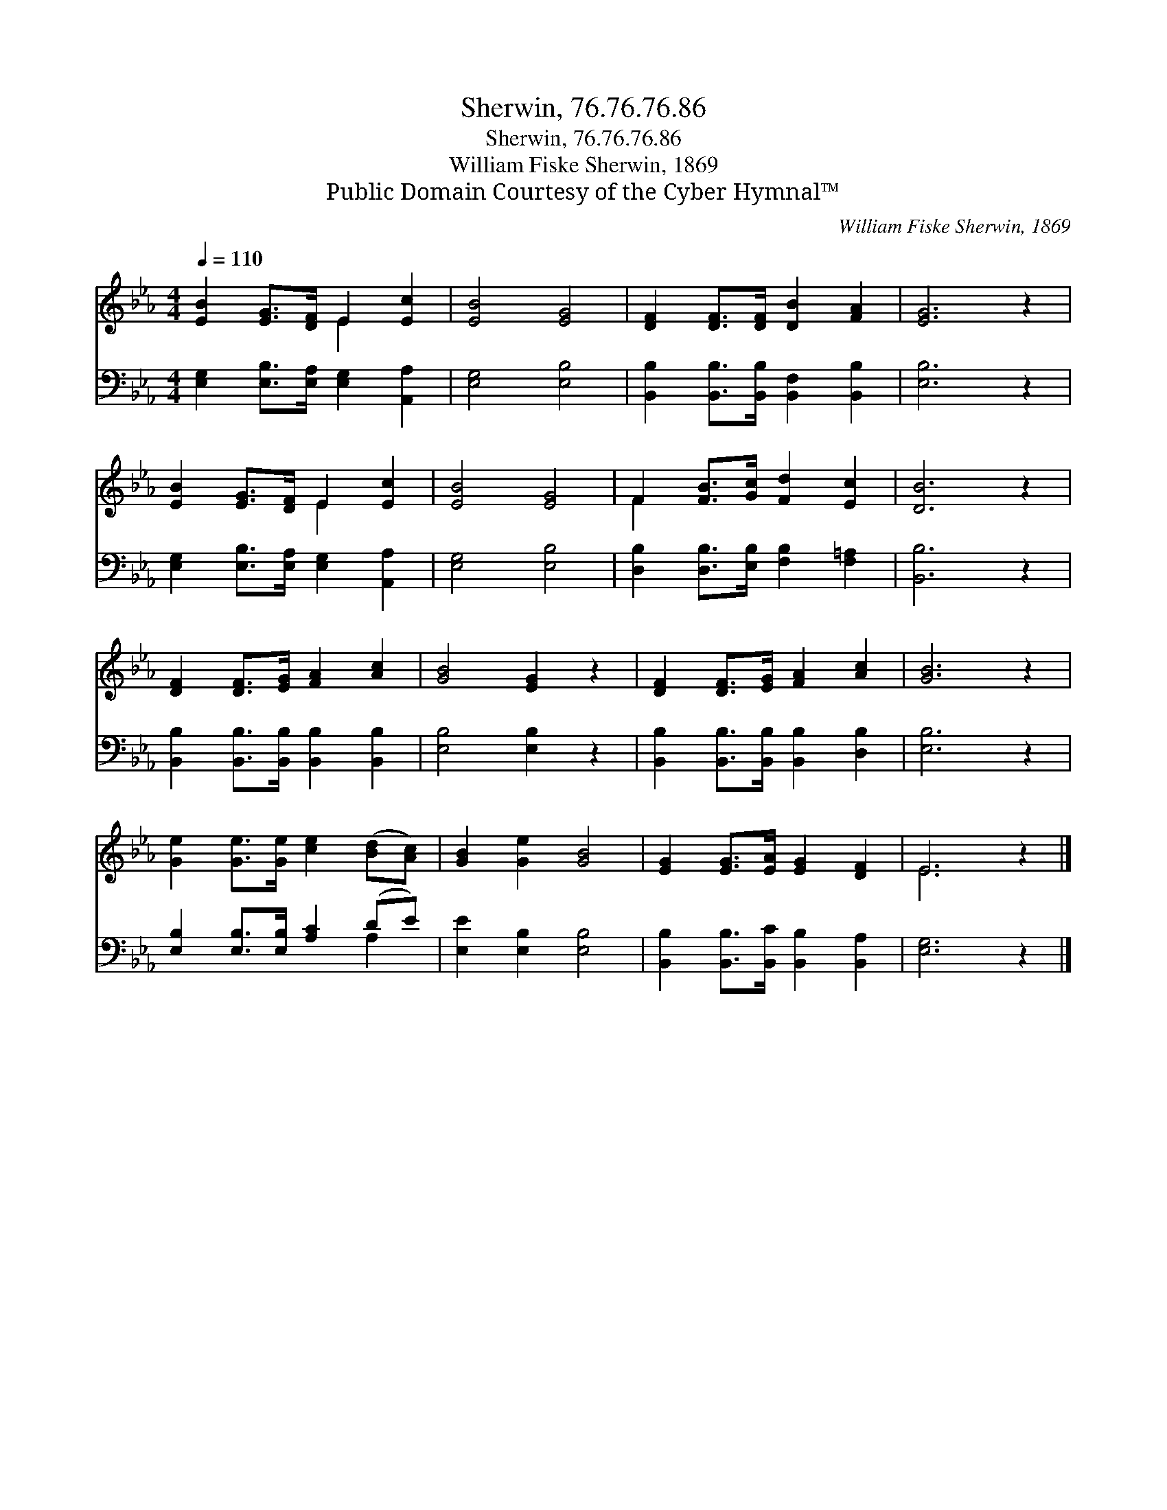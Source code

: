 X:1
T:Sherwin, 76.76.76.86
T:Sherwin, 76.76.76.86
T:William Fiske Sherwin, 1869
T:Public Domain Courtesy of the Cyber Hymnal™
C:William Fiske Sherwin, 1869
Z:Public Domain
Z:Courtesy of the Cyber Hymnal™
%%score ( 1 2 ) ( 3 4 )
L:1/8
Q:1/4=110
M:4/4
K:Eb
V:1 treble 
V:2 treble 
V:3 bass 
V:4 bass 
V:1
 [EB]2 [EG]>[DF] E2 [Ec]2 | [EB]4 [EG]4 | [DF]2 [DF]>[DF] [DB]2 [FA]2 | [EG]6 z2 | %4
 [EB]2 [EG]>[DF] E2 [Ec]2 | [EB]4 [EG]4 | F2 [FB]>[Gc] [Fd]2 [Ec]2 | [DB]6 z2 | %8
 [DF]2 [DF]>[EG] [FA]2 [Ac]2 | [GB]4 [EG]2 z2 | [DF]2 [DF]>[EG] [FA]2 [Ac]2 | [GB]6 z2 | %12
 [Ge]2 [Ge]>[Ge] [ce]2 ([Bd][Ac]) | [GB]2 [Ge]2 [GB]4 | [EG]2 [EG]>[EA] [EG]2 [DF]2 | E6 z2 |] %16
V:2
 x4 E2 x2 | x8 | x8 | x8 | x4 E2 x2 | x8 | F2 x6 | x8 | x8 | x8 | x8 | x8 | x8 | x8 | x8 | E6 x2 |] %16
V:3
 [E,G,]2 [E,B,]>[E,A,] [E,G,]2 [A,,A,]2 | [E,G,]4 [E,B,]4 | %2
 [B,,B,]2 [B,,B,]>[B,,B,] [B,,F,]2 [B,,B,]2 | [E,B,]6 z2 | [E,G,]2 [E,B,]>[E,A,] [E,G,]2 [A,,A,]2 | %5
 [E,G,]4 [E,B,]4 | [D,B,]2 [D,B,]>[E,B,] [F,B,]2 [F,=A,]2 | [B,,B,]6 z2 | %8
 [B,,B,]2 [B,,B,]>[B,,B,] [B,,B,]2 [B,,B,]2 | [E,B,]4 [E,B,]2 z2 | %10
 [B,,B,]2 [B,,B,]>[B,,B,] [B,,B,]2 [D,B,]2 | [E,B,]6 z2 | [E,B,]2 [E,B,]>[E,B,] [A,C]2 (DE) | %13
 [E,E]2 [E,B,]2 [E,B,]4 | [B,,B,]2 [B,,B,]>[B,,C] [B,,B,]2 [B,,A,]2 | [E,G,]6 z2 |] %16
V:4
 x8 | x8 | x8 | x8 | x8 | x8 | x8 | x8 | x8 | x8 | x8 | x8 | x6 A,2 | x8 | x8 | x8 |] %16

